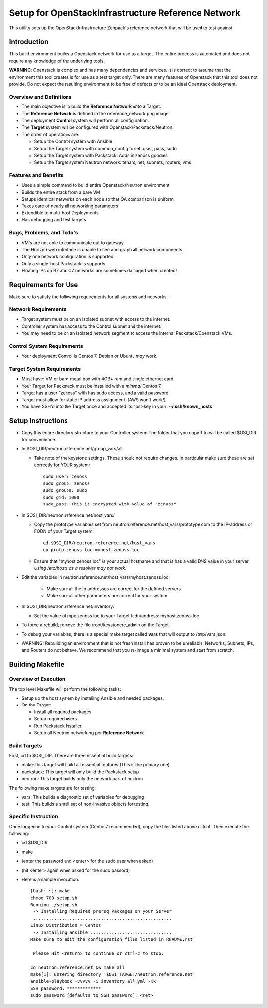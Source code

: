 ===================================================
Setup for OpenStackInfrastructure Reference Network
===================================================

This utility sets up the OpenStackInfrastructure Zenpack's reference network
that will be used to test against.

Introduction
===============
This build environment builds a Openstack network for use as a target. The
entire process is automated and does not require any knowledge of the
underlying tools.

**WARNING**: Openstack is complex and has many dependencies and services.
It is correct to assume that the environment this tool creates is for use
as a test target only. There are many features of Openstack that this tool
does not provide. Do not expect the resulting environment to be free of
defects or to be an ideal Openstack deployment.

Overview and Definitions
-------------------------

* The main objective is to build the **Reference Network** onto a Target.
* The **Reference Network** is defined in the reference_network.png image
* The deployment **Control** system will perform all configuration.
* The **Target** system will be configured with Openstack/Packstack/Neutron.
* The order of operations are:

  - Setup the Control system with Ansible
  - Setup the Target system with common_config to set: user, pass, sudo
  - Setup the Target system with Packstack: Adds in zenoss goodies
  - Setup the Target system Neutron network: tenant, net, subnets, routers, vms

Features and Benefits
------------------------

* Uses a simple command to build entire Openstack/Neutron environment
* Builds the entire stack from a bare VM
* Setups identical networks on each node so that QA comparison is uniform
* Takes care of nearly all networking parameters
* Extendible to multi-host Deployments
* Has debugging and test targets

Bugs, Problems, and Todo's
------------------------------

* VM's are not able to communicate out to gateway
* The Horizon web interface is unable to see and graph all network components.
* Only one network configuration is supported
* Only a single-host Packstack is supports.
* Floating IPs on B7 and C7 networks are sometimes damaged when created!

Requirements for Use
=====================
Make sure to satisfy the following requirements for all systems and networks.

Network Requirements
----------------------

* Target system must be on an isolated subnet with access to the internet.
* Controller system has access to the Control subnet and the internet.
* You may need to be on an isolated network segment to access the internal
  Packstack/Openstack VMs.

Control System Requirements
-------------------------------
* Your deployment Control is Centos 7. Debian or Ubuntu *may* work.

Target System Requirements
---------------------------

* Must have: VM or bare-metal box with 4GB+ ram and single ethernet card.
* Your Target for Packstack must be installed with a *minimal* Centos 7.
* Target has a user "zenoss" with has sudo access, and a valid password
* Target must allow for static IP address assignment. (AWS won't work!)
* You have SSH'd into the Target once and accepted its host-key in your:
  **~/.ssh/known_hosts**

Setup Instructions
=====================

* Copy this entire directory structure to your Controller system:
  The folder that you copy it to will be called $OSI_DIR for convenience.

* In $OSI_DIR/neutron.reference.net/group_vars/all:

  - Take note of the keystone settings. These should not require changes.
    In particular make sure these are set correctly for YOUR system::

      sudo_user: zenoss
      sudo_group: zenoss
      sudo_groups: sudo
      sudo_gid: 1000
      sudo_pass: This is encrypted with value of "zenoss"


* In $OSI_DIR/neutron.reference.net/host_vars/

  - Copy the prototype variables set from
    neutron.reference.net/host_vars/prototype.com to the IP-address or FQDN of
    your Target system::

        cd $OSI_DIR/neutron.reference.net/host_vars
        cp proto.zenoss.loc myhost.zenoss.loc

  - Ensure that "myhost.zenoss.loc" is your actual hostname and that is has
    a valid DNS value in your server.
    *Using /etc/hosts as a resolver may not work*.

* Edit the variables in neutron.reference.net/host_vars/myhost.zenoss.loc:

   - Make sure all the ip addresses are correct for the defined servers.
   - Make sure all other parameters are correct for your system

* In $OSI_DIR/neutron.reference.net/inventory:

  - Set the value of mpx.zenoss.loc to your Target fqdn/address: myhost.zenoss.loc

* To force a rebuild, remove the file /root/keystonerc_admin on the Target

* To debug your variables, there is a special make target called **vars**
  that will output to /tmp/vars.json.

* WARNING: Rebuilding an environment that is not fresh install has proven to
  be unreliable: Networks, Subnets, IPs, and Routers do not behave.
  We recommend that you re-image a minimal system and start from scratch.

Building Makefile
==================

Overview of Execution
------------------------

The top level Makefile will perform the following tasks:

* Setup up the host system by installing Ansible and needed packages.
* On the Target:

  - Install all required packages
  - Setup required users
  - Run Packstack Installer
  - Setup all Neutron networking per **Reference Network**

Build Targets
--------------

First, cd to $OSI_DIR.
There are three essential build targets:

* make: this target will build all essential features (This is the primary one)
* packstack: This target will only build the Packstack setup
* neutron: This target builds only the network part of neutron

The following make targets are for testing:

* vars: This builds a diagnostic set of variables for debugging
* test: This builds a small set of non-invasive objects for testing.

Specific Instruction
---------------------
Once logged in to your Control system (Centos7 recommended), copy the 
files listed above onto it. Then execute the following:

* cd $OSI_DIR
* make
* (enter the password and <enter> for the sudo user when asked)
* (hit <enter> again when asked for the sudo passord)
* Here is a sample invocation::

   [bash: ~]: make
   chmod 700 setup.sh
   Running ./setup.sh
    -> Installing Required prereq Packages on your Server
    .....................................................
   Linux Distribution = Centos
    -> Installing ansible ...............................
   Make sure to edit the configuration files listed in README.rst

    Please Hit <return> to continue or ctrl-c to stop:

   cd neutron.reference.net && make all
   make[1]: Entering directory '$OSI_TARGET/neutron.reference.net'
   ansible-playbook -vvvvv -i inventory all.yml -Kk
   SSH password: *************
   sudo password [defaults to SSH password]: <ret>
